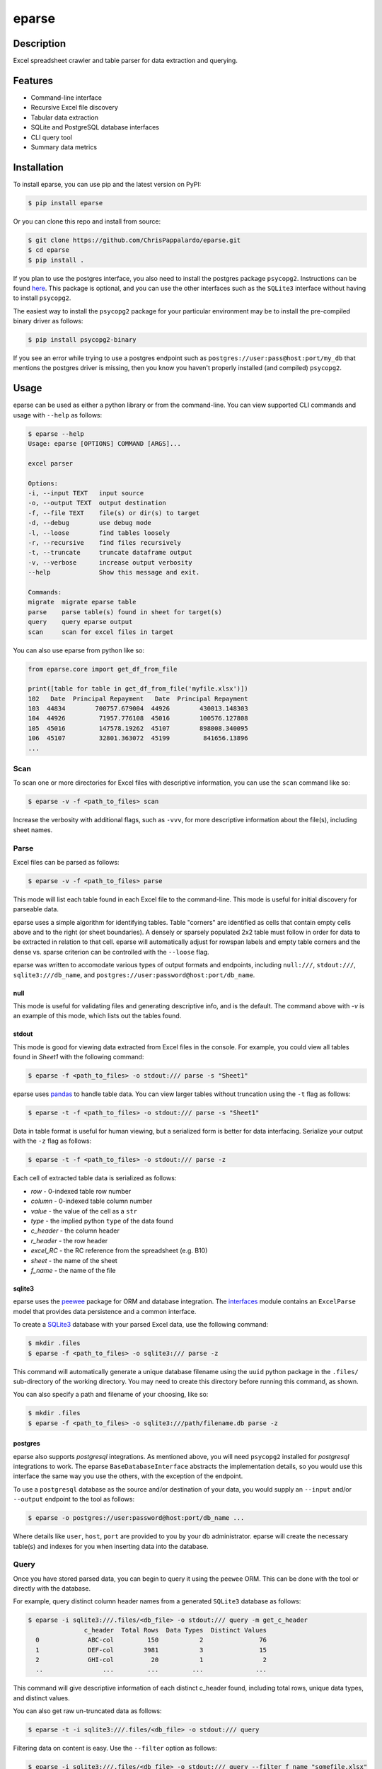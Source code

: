 ======
eparse
======


.. image:: https://img.shields.io/pypi/v/eparse.svg
        :target: https://pypi.python.org/pypi/eparse

.. image:: https://img.shields.io/badge/License-MIT-blue.svg
        :target: https://opensource.org/licenses/MIT
        :alt: License: MIT


Description
===========
Excel spreadsheet crawler and table parser for data extraction
and querying.


Features
========
* Command-line interface
* Recursive Excel file discovery
* Tabular data extraction
* SQLite and PostgreSQL database interfaces
* CLI query tool
* Summary data metrics


Installation
============
To install eparse, you can use pip and the latest version on PyPI:

.. code-block:: bash

   $ pip install eparse

Or you can clone this repo and install from source:

.. code-block:: bash

   $ git clone https://github.com/ChrisPappalardo/eparse.git
   $ cd eparse
   $ pip install .

If you plan to use the postgres interface, you also need to install
the postgres package ``psycopg2``. Instructions can be found
`here <https://www.psycopg.org/docs/install.html#quick-install>`_.
This package is optional, and you can use the other interfaces
such as the ``SQLite3`` interface without having to install
``psycopg2``.

The easiest way to install the ``psycopg2`` package for your
particular environment may be to install the pre-compiled
binary driver as follows:

.. code-block:: bash

   $ pip install psycopg2-binary

If you see an error while trying to use a postgres endpoint such
as ``postgres://user:pass@host:port/my_db`` that mentions the
postgres driver is missing, then you know you haven't properly
installed (and compiled)  ``psycopg2``.


Usage
=====
eparse can be used as either a python library or from the command-line.
You can view supported CLI commands and usage with ``--help`` as follows:

.. code-block:: bash

    $ eparse --help
    Usage: eparse [OPTIONS] COMMAND [ARGS]...

    excel parser

    Options:
    -i, --input TEXT   input source
    -o, --output TEXT  output destination
    -f, --file TEXT    file(s) or dir(s) to target
    -d, --debug        use debug mode
    -l, --loose        find tables loosely
    -r, --recursive    find files recursively
    -t, --truncate     truncate dataframe output
    -v, --verbose      increase output verbosity
    --help             Show this message and exit.

    Commands:
    migrate  migrate eparse table
    parse    parse table(s) found in sheet for target(s)
    query    query eparse output
    scan     scan for excel files in target

You can also use eparse from python like so:

.. code-block:: python

    from eparse.core import get_df_from_file

    print([table for table in get_df_from_file('myfile.xlsx')])
    102   Date  Principal Repayment   Date  Principal Repayment
    103  44834        700757.679004  44926        430013.148303
    104  44926         71957.776108  45016        100576.127808
    105  45016         147578.19262  45107        898008.340095
    106  45107         32801.363072  45199         841656.13896
    ...


Scan
----
To scan one or more directories for Excel files with descriptive
information, you can use the ``scan`` command like so:

.. code-block:: bash

    $ eparse -v -f <path_to_files> scan

Increase the verbosity with additional flags, such as ``-vvv``, for
more descriptive information about the file(s), including sheet names.


Parse
-----
Excel files can be parsed as follows:

.. code-block:: bash

    $ eparse -v -f <path_to_files> parse

This mode will list each table found in each Excel file to the command-line.
This mode is useful for initial discovery for parseable data.

eparse uses a simple algorithm for identifying tables.  Table "corners"
are identified as cells that contain empty cells above and to the right
(or sheet boundaries).  A densely or sparsely populated 2x2 table must
follow in order for data to be extracted in relation to that cell.
eparse will automatically adjust for rowspan labels and empty table
corners and the dense vs. sparse criterion can be controlled with
the ``--loose`` flag.

eparse was written to accomodate various types of output formats and
endpoints, including ``null:///``, ``stdout:///``, ``sqlite3:///db_name``,
and ``postgres://user:password@host:port/db_name``.

null
^^^^
This mode is useful for validating files and generating descriptive
info, and is the default.  The command above with `-v` is an example
of this mode, which lists out the tables found.

stdout
^^^^^^
This mode is good for viewing data extracted from Excel files in the
console.  For example, you could view all tables found in `Sheet1`
with the following command:

.. code-block:: bash

    $ eparse -f <path_to_files> -o stdout:/// parse -s "Sheet1"

eparse uses `pandas <https://github.com/pandas-dev/pandas>`_
to handle table data.  You can view larger tables without truncation
using the ``-t`` flag as follows:

.. code-block:: bash

    $ eparse -t -f <path_to_files> -o stdout:/// parse -s "Sheet1"

Data in table format is useful for human viewing, but a serialized
form is better for data interfacing.  Serialize your output with
the ``-z`` flag as follows:

.. code-block:: bash

    $ eparse -t -f <path_to_files> -o stdout:/// parse -z

Each cell of extracted table data is serialized as follows:

* `row` - 0-indexed table row number
* `column` - 0-indexed table column number
* `value` - the value of the cell as a ``str``
* `type` - the implied python ``type`` of the data found
* `c_header` - the column header
* `r_header` - the row header
* `excel_RC` - the RC reference from the spreadsheet (e.g. B10)
* `sheet` - the name of the sheet
* `f_name` - the name of the file

sqlite3
^^^^^^^
eparse uses the `peewee <https://github.com/coleifer/peewee>`_
package for ORM and database integration.  The
`interfaces <eparse/interfaces.py>`_ module contains an
``ExcelParse`` model that provides data persistence and a common
interface.

To create a `SQLite3 <https://github.com/sqlite/sqlite>`_ database
with your parsed Excel data, use the following command:

.. code-block:: bash

    $ mkdir .files
    $ eparse -f <path_to_files> -o sqlite3:/// parse -z

This command will automatically generate a unique database filename
using the ``uuid`` python package in the ``.files/`` sub-directory
of the working directory.  You may need to create this directory
before running this command, as shown.

You can also specify a path and filename of your choosing, like so:

.. code-block:: bash

    $ mkdir .files
    $ eparse -f <path_to_files> -o sqlite3:///path/filename.db parse -z

postgres
^^^^^^^^
eparse also supports `postgresql` integrations. As mentioned above,
you will need ``psycopg2`` installed for `postgresql` integrations
to work. The eparse ``BaseDatabaseInterface`` abstracts the
implementation details, so you would use this interface the same
way you use the others, with the exception of the endpoint.

To use a ``postgresql`` database as the source and/or destination
of your data, you would supply an ``--input`` and/or ``--output``
endpoint to the tool as follows:

.. code-block:: bash

    $ eparse -o postgres://user:password@host:port/db_name ...

Where details like ``user``, ``host``, ``port`` are provided to
you by your db administrator. eparse will create the necessary
table(s) and indexes for you when inserting data into the database.


Query
-----
Once you have stored parsed data, you can begin to query it using the
``peewee`` ORM.  This can be done with the tool or directly with
the database.

For example, query distinct column header names from a generated
``SQLite3`` database as follows:

.. code-block:: bash

    $ eparse -i sqlite3:///.files/<db_file> -o stdout:/// query -m get_c_header
                   c_header  Total Rows  Data Types  Distinct Values
      0             ABC-col         150           2               76
      1             DEF-col        3981           3               15
      2             GHI-col          20           1                2
      ..                ...         ...         ...              ...

This command will give descriptive information of each distinct c_header
found, including total rows, unique data types, and distinct values.

You can also get raw un-truncated data as follows:

.. code-block:: bash

    $ eparse -t -i sqlite3:///.files/<db_file> -o stdout:/// query

Filtering data on content is easy.  Use the ``--filter`` option as
follows:

.. code-block:: bash

    $ eparse -i sqlite3:///.files/<db_file> -o stdout:/// query --filter f_name "somefile.xlsx"

The above command will filter all rows from an Excel file named
`somefile.xlsx`. You can use any of the following ``django``-style
filters:

* ``__eq`` equals X
* ``__lt`` less than X
* ``__lte`` less than or equal to X
* ``__gt`` greater than X
* ``__gte`` greater than or equal to X
* ``__ne`` not equal to X
* ``__in`` X is in
* ``__is`` is X
* ``__like`` like expression, such as ``%somestr%``, case sensitive
* ``__ilike`` like expression, such as ``%somestr%``, case insensitive
* ``__regexp`` regular expression matching such as ``^.*?foo.*?$``

Filters are applied to the ORM fields like so:

* ``--filter row__gte 4`` all extracted table rows `>= 5`
* ``--filter f_name__ilike "%foo%"`` all data from filenames with `foo`
* ``--filter value__ne 100`` all data with values other than `100`

Queried data can even be stored into a new database for creating
curated data subsets, as follows:

.. code-block:: bash

    $ eparse -i sqlite3:///.files/<db_file> \
             -o sqlite3:///.files/<subq_db_file> \
             query --filter f_name "somefile.xlsx"

Since database files the tool generates when using `sqlite3:///` are
``SQLite`` native, you can also use `SQLite` database client tools
and execute raw SQL like so:

.. code-block:: bash

    $ sudo apt-get install -y sqlite3-tools
    $ sqlite3 .files/<db_file>
    SQLite version 3.37.2 2022-01-06 13:25:41
    Enter ".help" for usage hints.
    sqlite> .schema
    CREATE TABLE IF NOT EXISTS "excelparse" ("id" INTEGER NOT NULL PRIMARY KEY, "row" INTEGER NOT NULL, "column" INTEGER NOT NULL, "value" VARCHAR(255) NOT NULL, "type" VARCHAR(255) NOT NULL, "c_header" VARCHAR(255) NOT NULL, "r_header" VARCHAR(255) NOT NULL, "excel_RC" VARCHAR(255) NOT NULL, "name" VARCHAR(255) NOT NULL, "sheet" VARCHAR(255) NOT NULL, "f_name" VARCHAR(255) NOT NULL);
    sqlite> .header on
    sqlite> SELECT * FROM excelparse limit 1;
    id|row|column|value|type|c_header|r_header|excel_RC|name|sheet|f_name
    1|0|0|ABC|<class 'str'>|SomeCol|SomeRow|B2|MyTable|Sheet1|myfile.xlsm


Migrate
-------
eparse wouldn't be a solid tool without the ability to migrate your
eparse databases for future code changes.  You can apply migrations
that ship with future versions of eparse as follows:

.. code-block:: bash

    $ eparse -i sqlite3:///.files/<db_file> migrate -m <migration>
    applied <migration>

It is up to you to determine the migrations you need based on the
eparse version you are upgrading from and to. Migrations can be
found in `eparse/migrations.py <eparse/migrations.py>`_


Contributing
============
As an open-source project, contributions are always welcome. Please see `Contributing <CONTRIBUTING.rst>`_ for more information.


License
=======
eparse is licensed under the `MIT License <https://opensource.org/licenses/MIT>`_. See the `LICENSE <LICENSE>`_ file for more details.


Contact
=======
Thanks for your support of eparse. Feel free to contact me at `cpappala@gmail.com <mailto:cpappala@gmail.com>`_ or connect with me on `Github <https://www.linkedin.com/in/chris-a-pappalardo/>`_.
